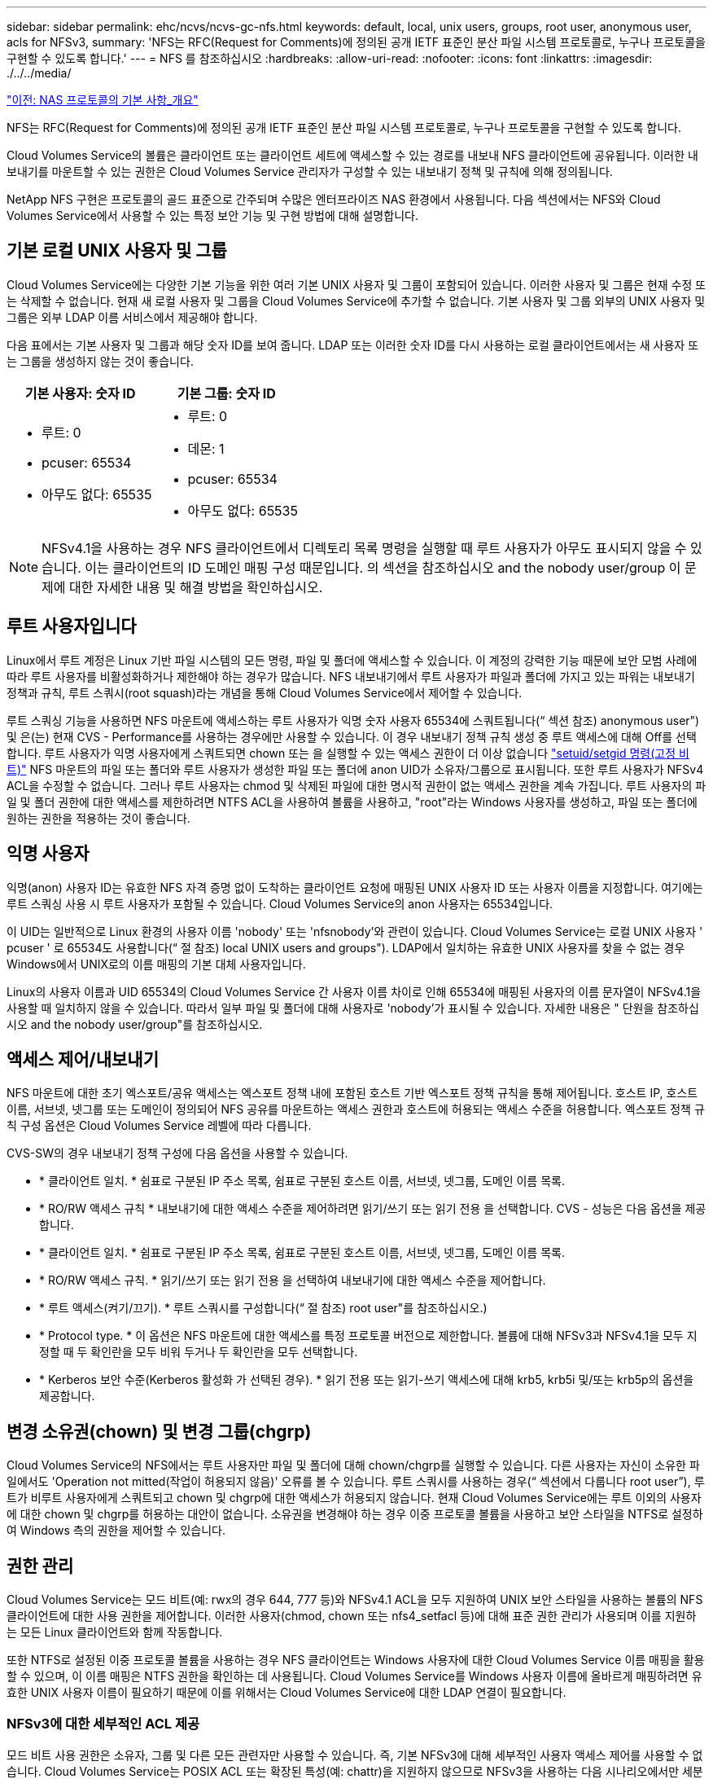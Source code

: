 ---
sidebar: sidebar 
permalink: ehc/ncvs/ncvs-gc-nfs.html 
keywords: default, local, unix users, groups, root user, anonymous user, acls for NFSv3, 
summary: 'NFS는 RFC(Request for Comments)에 정의된 공개 IETF 표준인 분산 파일 시스템 프로토콜로, 누구나 프로토콜을 구현할 수 있도록 합니다.' 
---
= NFS 를 참조하십시오
:hardbreaks:
:allow-uri-read: 
:nofooter: 
:icons: font
:linkattrs: 
:imagesdir: ./../../media/


link:ncvs-gc-basics-of-nas-protocols.html["이전: NAS 프로토콜의 기본 사항_개요"]

NFS는 RFC(Request for Comments)에 정의된 공개 IETF 표준인 분산 파일 시스템 프로토콜로, 누구나 프로토콜을 구현할 수 있도록 합니다.

Cloud Volumes Service의 볼륨은 클라이언트 또는 클라이언트 세트에 액세스할 수 있는 경로를 내보내 NFS 클라이언트에 공유됩니다. 이러한 내보내기를 마운트할 수 있는 권한은 Cloud Volumes Service 관리자가 구성할 수 있는 내보내기 정책 및 규칙에 의해 정의됩니다.

NetApp NFS 구현은 프로토콜의 골드 표준으로 간주되며 수많은 엔터프라이즈 NAS 환경에서 사용됩니다. 다음 섹션에서는 NFS와 Cloud Volumes Service에서 사용할 수 있는 특정 보안 기능 및 구현 방법에 대해 설명합니다.



== 기본 로컬 UNIX 사용자 및 그룹

Cloud Volumes Service에는 다양한 기본 기능을 위한 여러 기본 UNIX 사용자 및 그룹이 포함되어 있습니다. 이러한 사용자 및 그룹은 현재 수정 또는 삭제할 수 없습니다. 현재 새 로컬 사용자 및 그룹을 Cloud Volumes Service에 추가할 수 없습니다. 기본 사용자 및 그룹 외부의 UNIX 사용자 및 그룹은 외부 LDAP 이름 서비스에서 제공해야 합니다.

다음 표에서는 기본 사용자 및 그룹과 해당 숫자 ID를 보여 줍니다. LDAP 또는 이러한 숫자 ID를 다시 사용하는 로컬 클라이언트에서는 새 사용자 또는 그룹을 생성하지 않는 것이 좋습니다.

|===
| 기본 사용자: 숫자 ID | 기본 그룹: 숫자 ID 


 a| 
* 루트: 0
* pcuser: 65534
* 아무도 없다: 65535

 a| 
* 루트: 0
* 데몬: 1
* pcuser: 65534
* 아무도 없다: 65535


|===

NOTE: NFSv4.1을 사용하는 경우 NFS 클라이언트에서 디렉토리 목록 명령을 실행할 때 루트 사용자가 아무도 표시되지 않을 수 있습니다. 이는 클라이언트의 ID 도메인 매핑 구성 때문입니다. 의 섹션을 참조하십시오  and the nobody user/group 이 문제에 대한 자세한 내용 및 해결 방법을 확인하십시오.



== 루트 사용자입니다

Linux에서 루트 계정은 Linux 기반 파일 시스템의 모든 명령, 파일 및 폴더에 액세스할 수 있습니다. 이 계정의 강력한 기능 때문에 보안 모범 사례에 따라 루트 사용자를 비활성화하거나 제한해야 하는 경우가 많습니다. NFS 내보내기에서 루트 사용자가 파일과 폴더에 가지고 있는 파워는 내보내기 정책과 규칙, 루트 스쿼시(root squash)라는 개념을 통해 Cloud Volumes Service에서 제어할 수 있습니다.

루트 스쿼싱 기능을 사용하면 NFS 마운트에 액세스하는 루트 사용자가 익명 숫자 사용자 65534에 스쿼트됩니다(“ 섹션 참조) anonymous user") 및 은(는) 현재 CVS - Performance를 사용하는 경우에만 사용할 수 있습니다. 이 경우 내보내기 정책 규칙 생성 중 루트 액세스에 대해 Off를 선택합니다. 루트 사용자가 익명 사용자에게 스쿼트되면 chown 또는 을 실행할 수 있는 액세스 권한이 더 이상 없습니다 https://en.wikipedia.org/wiki/Setuid["setuid/setgid 명령(고정 비트)"^] NFS 마운트의 파일 또는 폴더와 루트 사용자가 생성한 파일 또는 폴더에 anon UID가 소유자/그룹으로 표시됩니다. 또한 루트 사용자가 NFSv4 ACL을 수정할 수 없습니다. 그러나 루트 사용자는 chmod 및 삭제된 파일에 대한 명시적 권한이 없는 액세스 권한을 계속 가집니다. 루트 사용자의 파일 및 폴더 권한에 대한 액세스를 제한하려면 NTFS ACL을 사용하여 볼륨을 사용하고, "root"라는 Windows 사용자를 생성하고, 파일 또는 폴더에 원하는 권한을 적용하는 것이 좋습니다.



== 익명 사용자

익명(anon) 사용자 ID는 유효한 NFS 자격 증명 없이 도착하는 클라이언트 요청에 매핑된 UNIX 사용자 ID 또는 사용자 이름을 지정합니다. 여기에는 루트 스쿼싱 사용 시 루트 사용자가 포함될 수 있습니다. Cloud Volumes Service의 anon 사용자는 65534입니다.

이 UID는 일반적으로 Linux 환경의 사용자 이름 'nobody' 또는 'nfsnobody'와 관련이 있습니다. Cloud Volumes Service는 로컬 UNIX 사용자 ' pcuser ' 로 65534도 사용합니다(“ 절 참조) local UNIX users and groups"). LDAP에서 일치하는 유효한 UNIX 사용자를 찾을 수 없는 경우 Windows에서 UNIX로의 이름 매핑의 기본 대체 사용자입니다.

Linux의 사용자 이름과 UID 65534의 Cloud Volumes Service 간 사용자 이름 차이로 인해 65534에 매핑된 사용자의 이름 문자열이 NFSv4.1을 사용할 때 일치하지 않을 수 있습니다. 따라서 일부 파일 및 폴더에 대해 사용자로 'nobody'가 표시될 수 있습니다. 자세한 내용은 " 단원을 참조하십시오 and the nobody user/group"를 참조하십시오.



== 액세스 제어/내보내기

NFS 마운트에 대한 초기 엑스포트/공유 액세스는 엑스포트 정책 내에 포함된 호스트 기반 엑스포트 정책 규칙을 통해 제어됩니다. 호스트 IP, 호스트 이름, 서브넷, 넷그룹 또는 도메인이 정의되어 NFS 공유를 마운트하는 액세스 권한과 호스트에 허용되는 액세스 수준을 허용합니다. 엑스포트 정책 규칙 구성 옵션은 Cloud Volumes Service 레벨에 따라 다릅니다.

CVS-SW의 경우 내보내기 정책 구성에 다음 옵션을 사용할 수 있습니다.

* * 클라이언트 일치. * 쉼표로 구분된 IP 주소 목록, 쉼표로 구분된 호스트 이름, 서브넷, 넷그룹, 도메인 이름 목록.
* * RO/RW 액세스 규칙 * 내보내기에 대한 액세스 수준을 제어하려면 읽기/쓰기 또는 읽기 전용 을 선택합니다. CVS - 성능은 다음 옵션을 제공합니다.
* * 클라이언트 일치. * 쉼표로 구분된 IP 주소 목록, 쉼표로 구분된 호스트 이름, 서브넷, 넷그룹, 도메인 이름 목록.
* * RO/RW 액세스 규칙. * 읽기/쓰기 또는 읽기 전용 을 선택하여 내보내기에 대한 액세스 수준을 제어합니다.
* * 루트 액세스(켜기/끄기). * 루트 스쿼시를 구성합니다(“ 절 참조) root user"를 참조하십시오.)
* * Protocol type. * 이 옵션은 NFS 마운트에 대한 액세스를 특정 프로토콜 버전으로 제한합니다. 볼륨에 대해 NFSv3과 NFSv4.1을 모두 지정할 때 두 확인란을 모두 비워 두거나 두 확인란을 모두 선택합니다.
* * Kerberos 보안 수준(Kerberos 활성화 가 선택된 경우). * 읽기 전용 또는 읽기-쓰기 액세스에 대해 krb5, krb5i 및/또는 krb5p의 옵션을 제공합니다.




== 변경 소유권(chown) 및 변경 그룹(chgrp)

Cloud Volumes Service의 NFS에서는 루트 사용자만 파일 및 폴더에 대해 chown/chgrp를 실행할 수 있습니다. 다른 사용자는 자신이 소유한 파일에서도 'Operation not mitted(작업이 허용되지 않음)' 오류를 볼 수 있습니다. 루트 스쿼시를 사용하는 경우(“ 섹션에서 다룹니다 root user”), 루트가 비루트 사용자에게 스쿼트되고 chown 및 chgrp에 대한 액세스가 허용되지 않습니다. 현재 Cloud Volumes Service에는 루트 이외의 사용자에 대한 chown 및 chgrp를 허용하는 대안이 없습니다. 소유권을 변경해야 하는 경우 이중 프로토콜 볼륨을 사용하고 보안 스타일을 NTFS로 설정하여 Windows 측의 권한을 제어할 수 있습니다.



== 권한 관리

Cloud Volumes Service는 모드 비트(예: rwx의 경우 644, 777 등)와 NFSv4.1 ACL을 모두 지원하여 UNIX 보안 스타일을 사용하는 볼륨의 NFS 클라이언트에 대한 사용 권한을 제어합니다. 이러한 사용자(chmod, chown 또는 nfs4_setfacl 등)에 대해 표준 권한 관리가 사용되며 이를 지원하는 모든 Linux 클라이언트와 함께 작동합니다.

또한 NTFS로 설정된 이중 프로토콜 볼륨을 사용하는 경우 NFS 클라이언트는 Windows 사용자에 대한 Cloud Volumes Service 이름 매핑을 활용할 수 있으며, 이 이름 매핑은 NTFS 권한을 확인하는 데 사용됩니다. Cloud Volumes Service를 Windows 사용자 이름에 올바르게 매핑하려면 유효한 UNIX 사용자 이름이 필요하기 때문에 이를 위해서는 Cloud Volumes Service에 대한 LDAP 연결이 필요합니다.



=== NFSv3에 대한 세부적인 ACL 제공

모드 비트 사용 권한은 소유자, 그룹 및 다른 모든 관련자만 사용할 수 있습니다. 즉, 기본 NFSv3에 대해 세부적인 사용자 액세스 제어를 사용할 수 없습니다. Cloud Volumes Service는 POSIX ACL 또는 확장된 특성(예: chattr)을 지원하지 않으므로 NFSv3을 사용하는 다음 시나리오에서만 세분화된 ACL을 사용할 수 있습니다.

* 유효한 UNIX와 Windows 사용자 간 매핑을 사용하는 NTFS 보안 스타일 볼륨(CIFS 서버 필요)
* NFSv4.1 ACL은 관리 클라이언트 마운트 NFSv4.1을 사용하여 ACL을 적용하여 적용됩니다.


두 방법 모두 UNIX ID 관리를 위한 LDAP 연결과 유효한 UNIX 사용자 및 그룹 정보를 채워야 합니다(섹션 참조) link:ncvs-gc-other-nas-infrastructure-service-dependencies.html#ldap[""LDAP""]) 및 은 CVS - 성능 인스턴스에서만 사용할 수 있습니다. NFS에서 NTFS 보안 스타일 볼륨을 사용하려면 SMB 연결이 구성되어 있지 않더라도 이중 프로토콜(SMB 및 NFSv3) 또는 이중 프로토콜(SMB 및 NFSv4.1)을 사용해야 합니다. NFSv3 마운트에서 NFSv4.1 ACL을 사용하려면 프로토콜 유형으로 'both(NFSv3/NFSv4.1)'를 선택해야 합니다.

일반 UNIX 모드 비트는 NTFS 또는 NFSv4.x ACL이 제공하는 사용 권한과 동일한 수준의 세분성을 제공하지 않습니다. 다음 표에서는 NFSv3 모드 비트와 NFSv4.1 ACL 간의 사용 권한 세분화를 비교합니다. NFSv4.1 ACL에 대한 자세한 내용은 을 참조하십시오 https://linux.die.net/man/5/nfs4_acl["NFS4_ACL-NFSv4 액세스 제어 목록"^].

|===
| NFSv3 모드 비트 | NFSv4.1 ACL 


 a| 
* 실행 시 사용자 ID를 설정합니다
* 실행 시 그룹 ID를 설정합니다
* 바꾼 텍스트 저장(POSIX에 정의되지 않음)
* 소유자에 대한 읽기 권한
* 소유자의 쓰기 권한
* 파일의 소유자에 대한 권한을 실행하거나 디렉터리에서 소유자를 찾기(검색) 권한을 실행합니다
* 그룹에 대한 읽기 권한
* 그룹에 대한 쓰기 권한
* 파일의 그룹에 대한 권한을 실행하거나 디렉터리의 그룹에 대한 검색 권한을 찾습니다
* 다른 사람의 읽기 권한
* 다른 사람에 대한 권한을 작성합니다
* 파일의 다른 사람에 대한 권한을 실행하거나 디렉터리에서 다른 사람에 대한 검색 권한을 찾습니다

 a| 
ACE(액세스 제어 항목) 형식(허용/거부/감사) * 상속 플래그 * directory-inherit * file-inherit * no-propagate-inherit * inherit-only

권한 * 읽기-데이터(파일)/목록-디렉토리(디렉토리) * 쓰기-데이터(파일)/생성-파일(디렉토리) * 추가-데이터(파일)/생성-하위 디렉토리(디렉토리) * 실행(파일)/변경-디렉토리(디렉토리) * 삭제 * delete-child * read-attributes * write-named-attributes * write-named-acner-write-write-acl-write-write-write-write-acl-write-write-write-write-acl-write-write-write-write-

|===
마지막으로, RPC 패킷 제한에 따라 NFS 그룹 멤버 자격(NFSv3 및 NFSv4.x에서 모두)은 AUTH_SYS에 대한 기본값 최대 16으로 제한됩니다. NFS Kerberos는 최대 32개의 그룹과 NFSv4 ACL을 제공하므로 사용자 및 그룹 ACL(ACE당 최대 1024개 항목)을 세부적으로 적용하여 제한을 제거할 수 있습니다.

또한 Cloud Volumes Service는 지원되는 최대 그룹을 32개까지 확장할 수 있도록 확장된 그룹 지원을 제공합니다. 이를 위해서는 유효한 UNIX 사용자 및 그룹 ID가 포함된 LDAP 서버에 대한 LDAP 연결이 필요합니다. 이 구성을 구성하는 방법에 대한 자세한 내용은 을 참조하십시오 https://cloud.google.com/architecture/partners/netapp-cloud-volumes/creating-nfs-volumes?hl=en_US["NFS 볼륨 생성 및 관리"^] Google 문서.



== NFSv3 사용자 및 그룹 ID

NFSv3 사용자 및 그룹 ID는 이름이 아닌 숫자 ID로 와이어를 통해 제공됩니다. Cloud Volumes Service는 NFSv3을 사용하는 이러한 숫자 ID에 대해 사용자 이름 확인을 수행하지 않으며 UNIX 보안 스타일 볼륨에서는 모드 비트만 사용합니다. NFSv4.1 ACL이 있으면 NFSv3을 사용하더라도 ACL을 제대로 해결하려면 숫자 ID 조회 및/또는 이름 문자열 조회가 필요합니다. NTFS 보안 스타일 볼륨에서 Cloud Volumes Service는 유효한 UNIX 사용자로 숫자 ID를 확인한 다음 유효한 Windows 사용자에게 매핑하여 액세스 권한을 협상해야 합니다.



=== NFSv3 사용자 및 그룹 ID의 보안 제한

NFSv3에서는 클라이언트와 서버가 숫자 ID로 읽기 또는 쓰기를 시도하는 사용자가 유효한 사용자인지 확인할 필요가 없으며 암시적으로 신뢰됩니다. 이렇게 하면 숫자 ID를 스푸핑하여 파일 시스템이 잠재적 위반으로 열립니다. 이와 같은 보안 문제를 방지하기 위해 Cloud Volumes Service에서 몇 가지 옵션을 사용할 수 있습니다.

* NFS용 Kerberos를 구현하면 사용자가 사용자 이름 및 암호 또는 keytab 파일로 인증하여 Kerberos 티켓을 받아 마운트에 액세스할 수 있도록 합니다. Kerberos는 CVS에서 사용 가능 - 성능 인스턴스와 NFSv4.1에서만 지원됩니다.
* 엑스포트 정책 규칙에 따라 호스트 목록을 제한하면 NFSv3 클라이언트가 Cloud Volumes Service 볼륨에 액세스할 수 있는 범위가 제한됩니다.
* 이중 프로토콜 볼륨을 사용하고 NTFS ACL을 볼륨에 적용하면 NFSv3 클라이언트가 숫자 ID를 유효한 UNIX 사용자 이름으로 확인하게 되어 액세스 마운트에 대한 올바른 인증이 필요합니다. 이를 위해서는 LDAP를 설정하고 UNIX 사용자 및 그룹 ID를 구성해야 합니다.
* 루트 사용자를 스쿼팅하면 루트 사용자가 NFS 마운트에 수행할 수 있는 손상을 제한하지만 위험을 완전히 제거할 수는 없습니다. 자세한 내용은 " 단원을 참조하십시오 root user.”


궁극적으로 NFS 보안은 고객이 제공하는 프로토콜 버전으로 제한됩니다. NFSv3은 일반적으로 NFSv4.1보다 더 우수한 성능을 제공하지만, 같은 수준의 보안을 제공하지 않습니다.



== NFSv4.1

NFSv4.1은 NFSv3과 비교할 때 다음과 같은 이유로 더욱 뛰어난 보안 및 안정성을 제공합니다.

* 임대 기반 메커니즘을 통한 통합 잠금
* 상태 저장 세션
* 단일 포트에서 모든 NFS 기능 지원(2049)
* TCP 전용
* ID 도메인 매핑
* Kerberos 통합(NFSv3은 Kerberos 사용 가능, NFS에만 해당, NLM 같은 보조 프로토콜에는 사용할 수 없음)




=== NFSv4.1 종속성

NFSv4.1의 추가 보안 기능 덕분에 NFSv3을 사용할 필요가 없는 몇 가지 외부 의존성이 발생했습니다(Active Directory와 같은 SMB의 의존도 필요 방식과 유사).



=== NFSv4.1 ACL

Cloud Volumes Service는 NFSv4.x ACL을 지원하므로 다음과 같은 일반적인 POSIX 스타일 사용 권한에 비해 뚜렷한 이점을 제공합니다.

* 파일 및 디렉토리에 대한 사용자 액세스를 세부적으로 제어
* NFS 보안 강화
* CIFS/SMB와의 상호 운용성 향상
* AUTH_SYS 보안을 사용하여 사용자당 16개 그룹의 NFS 제한을 제거합니다
* ACL은 GID(Group ID) 확인이 필요하지 않으므로 GID 리무진을 효과적으로 제거할 수 있습니다. 따라서 Cloud Volumes Service가 아닌 NFS 클라이언트에서 ACL을 제어할 수 있습니다. NFSv4.1 ACL을 사용하려면 클라이언트의 소프트웨어 버전이 이를 지원하고 적절한 NFS 유틸리티가 설치되어 있어야 합니다.




=== NFSv4.1 ACL과 SMB 클라이언트 간의 호환성

NFSv4 ACL은 Windows 파일 레벨 ACL(NTFS ACL)과 다르지만 유사한 기능을 제공합니다. 그러나 멀티 프로토콜 NAS 환경에서 NFSv4.1 ACL이 있고 동일한 데이터 세트의 NFS 및 SMB(이중 프로토콜 액세스)를 사용 중인 경우에는 SMB2.0 이상을 사용하는 클라이언트에서 Windows 보안 탭의 ACL을 보거나 관리할 수 없습니다.



=== NFSv4.1 ACL의 작동 방식

참고로 다음 용어가 정의되어 있습니다.

* * 액세스 제어 목록(ACL). * 권한 항목의 목록입니다.
* * ACE(액세스 제어 항목).* 목록에 있는 권한 항목.


SetAttr 작업 중에 클라이언트가 파일에서 NFSv4.1 ACL을 설정하면 Cloud Volumes Service는 개체에 해당 ACL을 설정하여 기존 ACL을 대체합니다. 파일에 ACL이 없으면 파일에 대한 모드 권한은 owner@, group@ 및 everyone@에서 계산됩니다. 파일에 기존 SUID/SGID/고정 비트가 있으면 영향을 받지 않습니다.

GETATTR 작업 중에 클라이언트가 파일에서 NFSv4.1 ACL을 받으면 Cloud Volumes Service는 오브젝트와 연결된 NFSv4.1 ACL을 읽고 ACE 목록을 생성하고 목록을 클라이언트에 반환합니다. 파일에 NT ACL 또는 모드 비트가 있는 경우 ACL은 모드 비트에서 구성되며 클라이언트로 반환됩니다.

ACL에 거부 ACE가 있는 경우 액세스가 거부되고 ACE 허용 이 있는 경우 액세스가 부여됩니다. 그러나 ACL에 ACE가 없는 경우에도 액세스가 거부됩니다.

보안 설명자는 SACL(보안 ACL) 및 DACL(임의 ACL)으로 구성됩니다. NFSv4.1이 CIFS/SMB와 상호 운용될 경우 DACL은 NFSv4와 CIFS에 매핑된 일대일 매핑입니다. DACL은 allow 및 deny ACE로 구성됩니다.

NFSv4.1 ACL이 설정된 파일 또는 폴더에서 기본적인 "chmod"를 실행하면 기존 사용자 및 그룹 ACL이 유지되지만 기본 소유자 @, group@, everyone@acls는 수정됩니다.

NFSv4.1 ACL을 사용하는 클라이언트는 시스템의 파일 및 디렉토리에 대한 ACL을 설정하고 볼 수 있습니다. ACL이 있는 디렉터리에 새 파일이나 하위 디렉터리가 만들어지면 해당 개체는 해당 ACL로 태그가 지정된 ACL의 모든 ACE를 상속합니다 http://linux.die.net/man/5/nfs4_acl["상속 플래그"^].

파일 또는 디렉토리에 NFSv4.1 ACL이 있으면 해당 ACL을 사용하여 파일 또는 디렉토리에 액세스하는 데 사용되는 프로토콜에 관계없이 액세스를 제어할 수 있습니다.

파일 및 디렉토리는 ACE에 올바른 상속 플래그가 지정된 경우 상위 디렉토리의 NFSv4 ACL에서 ACE를 상속합니다(적절한 수정 사항이 있을 수 있음).

NFSv4 요청의 결과로 파일 또는 디렉토리가 생성되면 결과 파일 또는 디렉토리의 ACL은 파일 생성 요청에 ACL이 포함되어 있는지 또는 표준 UNIX 파일 액세스 권한만 포함되는지에 따라 달라집니다. ACL은 상위 디렉토리에 ACL이 있는지 여부에도 따라 달라집니다.

* 요청에 ACL이 포함된 경우 해당 ACL이 사용됩니다.
* 요청에 표준 UNIX 파일 액세스 권한만 있고 상위 디렉토리에 ACL이 없는 경우 클라이언트 파일 모드를 사용하여 표준 UNIX 파일 액세스 권한을 설정합니다.
* 요청에 표준 UNIX 파일 액세스 권한만 있고 상위 디렉토리에 상속할 수 없는 ACL이 있는 경우, 요청에 전달된 모드 비트를 기반으로 하는 기본 ACL이 새 개체에 설정됩니다.
* 요청에 표준 UNIX 파일 액세스 권한만 포함되어 있지만 상위 디렉토리에 ACL이 있는 경우 ACE에 적절한 상속 플래그가 지정된 경우 상위 디렉토리의 ACL에 있는 ACE는 새 파일 또는 디렉토리에 의해 상속됩니다.




=== ACE 권한

NFSv4.1 ACL 사용 권한은 일련의 대문자 및 소문자 값('rxtncy' 등)을 사용하여 액세스를 제어합니다. 이러한 문자 값에 대한 자세한 내용은 을 참조하십시오 https://www.osc.edu/book/export/html/4523["방법: NFSv4 ACL 사용"^].



=== umask 및 ACL 상속을 사용하는 NFSv4.1 ACL 동작

http://linux.die.net/man/5/nfs4_acl["NFSv4 ACL을 사용하면 ACL 상속을 제공할 수 있습니다"^]. ACL 상속은 NFSv4.1 ACL이 설정된 개체 아래에 생성된 파일 또는 폴더가 의 구성에 따라 ACL을 상속할 수 있음을 의미합니다 http://linux.die.net/man/5/nfs4_acl["ACL 상속 플래그입니다"^].

https://man7.org/linux/man-pages/man2/umask.2.html["umask(umask"^] 관리자 개입 없이 디렉터리에서 파일과 폴더를 만들 수 있는 권한 수준을 제어하는 데 사용됩니다. 기본적으로 Cloud Volumes Service에서는 umask 가 에 따라 예상되는 동작을 나타내는 상속된 ACL을 재정의할 수 있도록 합니다 https://datatracker.ietf.org/doc/html/rfc5661["RFC 5661"^].



=== ACL 형식 지정

NFSv4.1 ACL에는 특정한 형식이 있습니다. 다음은 파일에 설정된 ACE 예제입니다.

....
A::ldapuser@domain.netapp.com:rwatTnNcCy
....
앞의 예제는 의 ACL 형식 지침을 따릅니다.

....
type:flags:principal:permissions
....
A의 유형은 "허용"을 의미합니다. 이 경우 보안 주체가 그룹이 아니며 상속을 포함하지 않으므로 상속 플래그가 설정되지 않습니다. 또한 ACE는 감사 항목이 아니므로 감사 플래그를 설정할 필요가 없습니다. NFSv4.1 ACL에 대한 자세한 내용은 을 참조하십시오 http://linux.die.net/man/5/nfs4_acl["http://linux.die.net/man/5/nfs4_acl"^].

NFSv4.1 ACL이 제대로 설정되지 않았거나 클라이언트 및 서버에서 이름 문자열을 확인할 수 없는 경우 ACL이 예상대로 작동하지 않거나 ACL 변경이 적용되지 않고 오류가 발생할 수 있습니다.

샘플 오류에는 다음이 포함됩니다.

....
Failed setxattr operation: Invalid argument
Scanning ACE string 'A:: user@rwaDxtTnNcCy' failed.
....


=== 명시적 거부

NFSv4.1 권한에는 소유자, 그룹 및 모든 사용자에 대한 명시적 거부 특성이 포함될 수 있습니다. 따라서 NFSv4.1 ACL은 기본적으로 -deny를 사용하기 때문에 ACL이 명시적으로 ACE에 의해 부여되지 않으면 거부됩니다. 명시적 거부 특성은 액세스 ACE를 명시적 또는 명시적으로 재정의합니다.

거부 ACE는 Ddes 특성 태그로 설정됩니다.

아래 예에서 group@은 모든 읽기 및 실행 권한을 허용하지만 모든 쓰기 액세스는 거부됩니다.

....
sh-4.1$ nfs4_getfacl /mixed
A::ldapuser@domain.netapp.com:ratTnNcCy
A::OWNER@:rwaDxtTnNcCy
D::OWNER@:
A:g:GROUP@:rxtncy
D:g:GROUP@:waDTC
A::EVERYONE@:rxtncy
D::EVERYONE@:waDTC
....
거부 ACE는 혼란스럽고 복잡할 수 있으므로 가능하면 피해야 합니다. 명시적으로 정의되지 않은 ACL 허용 은 암시적으로 거부됩니다. 거부 ACE가 설정되면 사용자에게 액세스 권한이 부여될 것으로 예상되는 경우 액세스가 거부될 수 있습니다.

앞의 ACE 집합은 모드 비트에서 755와 동일하며, 이는 다음을 의미합니다.

* 소유자에게는 모든 권한이 있습니다.
* 그룹은 읽기 전용입니다.
* 다른 사람들은 읽기 전용입니다.


그러나 사용 권한이 775 상응 권한으로 조정되더라도 모든 사용자에 대해 명시적 거부 설정이 설정되어 있으므로 액세스가 거부될 수 있습니다.



=== NFSv4.1 ID 도메인 매핑 종속성

NFSv4.1은 ID 도메인 매핑 논리를 보안 계층으로 활용하여 NFSv4.1 마운트에 액세스하려는 사용자가 실제로 자신들이 주장하는 사용자인지 확인합니다. 이 경우 NFSv4.1 클라이언트에서 들어오는 사용자 이름 및 그룹 이름에 이름 문자열이 추가되고 Cloud Volumes Service 인스턴스로 보내집니다. 사용자 이름/그룹 이름 및 ID 문자열 조합이 일치하지 않으면 사용자 및/또는 그룹이 클라이언트의 '/etc/idmapd.conf' 파일에 지정된 기본 nobody 사용자로 충돌합니다.

이 ID 문자열은 특히 NFSv4.1 ACL 및/또는 Kerberos를 사용하는 경우 적절한 권한 준수를 위한 요구 사항입니다. 따라서 적절한 사용자 및 그룹 이름 ID 확인을 위해 클라이언트와 Cloud Volumes Service 간에 일관성을 유지하기 위해 LDAP 서버와 같은 이름 서비스 서버 종속성이 필요합니다.

Cloud Volumes Service는 정적 기본 ID 도메인 이름 값인 ddefaultv4iddomain.com 를 사용합니다. NFS 클라이언트는 ID 도메인 이름 설정에 대해 DNS 도메인 이름으로 기본 설정되지만, '/etc/idmapd.conf'에서 ID 도메인 이름을 수동으로 조정할 수 있습니다.

Cloud Volumes Service에서 LDAP가 활성화된 경우 Cloud Volumes Service는 NFS ID 도메인을 자동화하여 DNS에서 검색 도메인에 대해 구성된 대로 변경할 수 있으며, 다른 DNS 도메인 검색 이름을 사용하지 않는 한 클라이언트를 수정할 필요가 없습니다.

Cloud Volumes Service가 로컬 파일 또는 LDAP에서 사용자 이름 또는 그룹 이름을 확인할 수 있는 경우 도메인 문자열이 사용되고 일치하지 않는 도메인 ID는 아무도 입력할 수 없습니다. Cloud Volumes Service가 로컬 파일 또는 LDAP에서 사용자 이름 또는 그룹 이름을 찾을 수 없는 경우 숫자 ID 값이 사용되며 NFS 클라이언트가 이름을 제대로 확인합니다(NFSv3 동작과 유사).

클라이언트의 NFSv4.1 ID 도메인을 Cloud Volumes Service 볼륨에서 사용 중인 도메인과 일치하도록 변경하지 않고도 다음과 같은 동작이 발생합니다.

* 로컬 UNIX 사용자 및 그룹에 정의된 루트와 같이 Cloud Volumes Service에 로컬 항목이 있는 UNIX 사용자 및 그룹이 nobody 값으로 스쿼트됩니다.
* LDAP에 항목이 있는 UNIX 사용자 및 그룹(Cloud Volumes Service가 LDAP를 사용하도록 구성된 경우)은 DNS 도메인이 NFS 클라이언트와 Cloud Volumes Service 간에 서로 다른 경우 아무도 사용하지 않습니다.
* 로컬 항목이나 LDAP 항목이 없는 UNIX 사용자 및 그룹은 숫자 ID 값을 사용하고 NFS 클라이언트에 지정된 이름으로 확인합니다. 클라이언트에 이름이 없으면 숫자 ID만 표시됩니다.


다음은 이전 시나리오의 결과입니다.

....
# ls -la /mnt/home/prof1/nfs4/
total 8
drwxr-xr-x 2 nobody nobody 4096 Feb  3 12:07 .
drwxrwxrwx 7 root   root   4096 Feb  3 12:06 ..
-rw-r--r-- 1   9835   9835    0 Feb  3 12:07 client-user-no-name
-rw-r--r-- 1 nobody nobody    0 Feb  3 12:07 ldap-user-file
-rw-r--r-- 1 nobody nobody    0 Feb  3 12:06 root-user-file
....
클라이언트 및 서버 ID 도메인이 일치하면 동일한 파일 목록이 표시됩니다.

....
# ls -la
total 8
drwxr-xr-x 2 root   root         4096 Feb  3 12:07 .
drwxrwxrwx 7 root   root         4096 Feb  3 12:06 ..
-rw-r--r-- 1   9835         9835    0 Feb  3 12:07 client-user-no-name
-rw-r--r-- 1 apache apache-group    0 Feb  3 12:07 ldap-user-file
-rw-r--r-- 1 root   root            0 Feb  3 12:06 root-user-file
....
이 문제와 해결 방법에 대한 자세한 내용은 “ 절을 참조하십시오 and the nobody user/group.”



=== Kerberos 종속성

NFS에서 Kerberos를 사용하려면 Cloud Volumes Service에서 다음 권한이 있어야 합니다.

* Kerberos KDC(메일 센터 서비스)용 Active Directory 도메인
* LDAP 기능에 대한 UNIX 정보로 채워진 사용자 및 그룹 속성이 있는 Active Directory 도메인(Cloud Volumes Service의 NFS Kerberos에는 적절한 기능을 위해 사용자 SPN-UNIX 사용자 매핑이 필요합니다.)
* Cloud Volumes Service 인스턴스에 대해 LDAP가 설정되었습니다
* DNS 서비스에 대한 Active Directory 도메인입니다




=== NFSv4.1 및 그 누구도 사용자/그룹을 대상으로 하지 않습니다

NFSv4.1 구성에서 가장 흔히 발생하는 문제 중 하나는 'user:group'의 'nobody:nobody'의 조합으로 'ls'를 사용하여 파일 또는 폴더가 목록에 표시되는 것입니다.

예를 들면 다음과 같습니다.

....
sh-4.2$ ls -la | grep prof1-file
-rw-r--r-- 1 nobody nobody    0 Apr 24 13:25 prof1-file
....
숫자 ID는 99입니다.

....
sh-4.2$ ls -lan | grep prof1-file
-rw-r--r-- 1 99 99    0 Apr 24 13:25 prof1-file
....
경우에 따라 파일의 소유자가 올바르지만 '아무도'가 그룹에 표시되지 않을 수 있습니다.

....
sh-4.2$ ls -la | grep newfile1
-rw-r--r-- 1 prof1  nobody    0 Oct  9  2019 newfile1
....
아무도 없나요?

NFSv4.1의 'nobody' 사용자는 nfsnobody 사용자와 다릅니다. "id" 명령을 실행하여 NFS 클라이언트가 각 사용자를 보는 방법을 볼 수 있습니다.

....
# id nobody
uid=99(nobody) gid=99(nobody) groups=99(nobody)
# id nfsnobody
uid=65534(nfsnobody) gid=65534(nfsnobody) groups=65534(nfsnobody)
....
NFSv4.1에서는 'nobody' 사용자가 'idmapd.conf' 파일에 정의된 기본 사용자이며 사용할 모든 사용자로 정의할 수 있습니다.

....
# cat /etc/idmapd.conf | grep nobody
#Nobody-User = nobody
#Nobody-Group = nobody
....
이 문제가 발생하는 이유는 무엇입니까?

이름 문자열 매핑을 통한 보안은 NFSv4.1 작업의 핵심 요소이므로 이름 문자열이 제대로 일치하지 않을 때 기본 동작은 일반적으로 사용자와 그룹이 소유한 파일 및 폴더에 액세스할 수 없는 사용자에게 스쿼시를 하는 것입니다.

파일 목록에서 사용자 및/또는 그룹에 대해 'nobody'가 표시되는 경우 이는 일반적으로 NFSv4.1에서 잘못 구성된 항목이 있음을 의미합니다. 케이스 민감도는 여기에서 확인할 수 있습니다.

예를 들어 user1@CVSDEMO.LOCA L(uid 1234, gid 1234)이 내보내기에 액세스하는 경우 Cloud Volumes Service에서 user1@CVSDEMO.LOCA L(uid 1234, gid 1234)을 찾을 수 있어야 합니다. Cloud Volumes Service의 사용자가 USER1@CVSDEMO.LOCA L인 경우 일치하지 않습니다(대문자 user1과 소문자 user1 비교). 대부분의 경우 클라이언트의 메시지 파일에서 다음을 볼 수 있습니다.

....
May 19 13:14:29 centos7 nfsidmap[17481]: nss_getpwnam: name 'root@defaultv4iddomain.com' does not map into domain 'CVSDEMO.LOCAL'
May 19 13:15:05 centos7 nfsidmap[17534]: nss_getpwnam: name 'nobody' does not map into domain 'CVSDEMO.LOCAL'
....
클라이언트와 서버는 모두 사용자가 실제로 자신이 주장하는 사람이라는 데 동의해야 합니다. 따라서 클라이언트가 보는 사용자에게 Cloud Volumes Service가 보는 사용자와 동일한 정보가 있는지 확인하려면 다음을 확인해야 합니다.

* * NFSv4.x ID domain. * Client:'idmapd.conf' file; Cloud Volumes Service는 defaultv4iddomain.com 파일을 사용하며 수동으로 변경할 수 없습니다. NFSv4.1과 함께 LDAP를 사용하는 경우 Cloud Volumes Service는 ID 도메인을 AD 도메인과 동일한 DNS 검색 도메인이 사용 중인 것으로 변경합니다.
* * 사용자 이름 및 숫자 ID. * 이 옵션은 클라이언트가 사용자 이름을 찾는 위치를 결정하고 이름 서비스 스위치 구성(client: ' nsswitch.conf' 및/또는 로컬 passwd 및 group 파일)을 활용합니다. Cloud Volumes Service는 이를 수정할 수 없지만 활성화된 경우 구성에 LDAP를 자동으로 추가합니다.
* * 그룹 이름 및 숫자 ID. * 이 옵션은 클라이언트가 그룹 이름을 찾는 위치를 결정하고 이름 서비스 스위치 구성(client: ' nsswitch.conf' 및/또는 로컬 passwd 및 group 파일)을 활용합니다. Cloud Volumes Service는 이를 수정할 수 없지만 활성화된 경우 구성에 LDAP를 자동으로 추가합니다.


거의 모든 경우에 클라이언트의 사용자 및 그룹 목록에 'nobody'가 표시되면 Cloud Volumes Service와 NFS 클라이언트 간의 사용자 또는 그룹 이름 도메인 ID 변환입니다. 이 시나리오를 방지하려면 LDAP를 사용하여 클라이언트와 Cloud Volumes Service 간의 사용자 및 그룹 정보를 확인합니다.



=== 클라이언트의 NFSv4.1에 대한 이름 ID 문자열을 보는 중입니다

NFSv4.1을 사용하는 경우 앞서 설명한 대로 NFS 작업 중에 이름 문자열 매핑이 발생합니다.

NFSv4 ID에 대한 문제를 찾기 위해 '/var/log/messages'를 사용하는 것 외에도 을 사용할 수 있습니다 https://man7.org/linux/man-pages/man5/nfsidmap.5.html["nfsidmap -l"^] NFSv4 도메인에 올바르게 매핑된 사용자 이름을 보려면 NFS 클라이언트에서 명령을 실행하십시오.

예를 들어, 이 명령은 클라이언트에서 찾을 수 있는 사용자 및 Cloud Volumes Service가 NFSv4.x 마운트에 액세스하는 이후의 명령 출력입니다.

....
# nfsidmap -l
4 .id_resolver keys found:
  gid:daemon@CVSDEMO.LOCAL
  uid:nfs4@CVSDEMO.LOCAL
  gid:root@CVSDEMO.LOCAL
  uid:root@CVSDEMO.LOCAL
....
NFSv4.1 ID 도메인(이 경우, 즉 NetApp-user)에 제대로 매핑되지 않는 사용자가 동일한 마운트에 액세스하여 파일을 만지려고 하면 'nobody:nobody'가 예상한 대로 할당됩니다.

....
# su netapp-user
sh-4.2$ id
uid=482600012(netapp-user), 2000(secondary)
sh-4.2$ cd /mnt/nfs4/
sh-4.2$ touch newfile
sh-4.2$ ls -la
total 16
drwxrwxrwx  5 root   root   4096 Jan 14 17:13 .
drwxr-xr-x. 8 root   root     81 Jan 14 10:02 ..
-rw-r--r--  1 nobody nobody    0 Jan 14 17:13 newfile
drwxrwxrwx  2 root   root   4096 Jan 13 13:20 qtree1
drwxrwxrwx  2 root   root   4096 Jan 13 13:13 qtree2
drwxr-xr-x  2 nfs4   daemon 4096 Jan 11 14:30 testdir
....
nfsidmap-l 출력에서는 디스플레이에 사용자 pcuser가 표시되지만 NetApp-user는 표시되지 않습니다. 이는 엑스포트 정책 규칙('65534')의 익명 사용자입니다.

....
# nfsidmap -l
6 .id_resolver keys found:
  gid:pcuser@CVSDEMO.LOCAL
  uid:pcuser@CVSDEMO.LOCAL
  gid:daemon@CVSDEMO.LOCAL
  uid:nfs4@CVSDEMO.LOCAL
  gid:root@CVSDEMO.LOCAL
  uid:root@CVSDEMO.LOCAL
....
link:ncvs-gc-smb.html["다음: SMB."]
